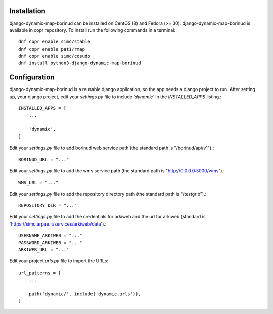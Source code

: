 Installation
==================================
django-dynamic-map-borinud can be installed on CentOS (8) and Fedora (>= 30).
django-dynamic-map-borinud is available in copr repository.
To install run the following commands in a terminal::

    dnf copr enable simc/stable
    dnf copr enable pat1/rmap
    dnf copr enable simc/cosudo
    dnf install python3-django-dynamic-map-borinud


Configuration
==================================
django-dynamic-map-borinud is a reusable django application, so the app needs a django project to run.
After setting up, your django project, edit your `settings.py` file to include `'dynamic'` in the `INSTALLED_APPS`
listing.::


    INSTALLED_APPS = [
        ...

        'dynamic',
    ]

Edit your `settings.py` file to add borinud web service path (the standard path is "/borinud/api/v1").::


    BORINUD_URL = "..."
    
Edit your `settings.py` file to add the wms service path (the standard path is  "http://0.0.0.0:5000/wms").::


    WMS_URL = "..."

Edit your `settings.py` file to add the repository directory path (the standard path is  "/testgrib").::


    REPOSITORY_DIR = "..."
    
Edit your `settings.py` file to add the credentials for arkiweb and the url for arkiweb (standard is 'https://simc.arpae.it/services/arkiweb/data').::


    USERNAME_ARKIWEB = "..."
    PASSWORD_ARKIWEB = "..."
    ARKIWEB_URL = "..." 

Edit your project `urls.py` file to import the URLs::


    url_patterns = [
        ...

        path('dynamic/', include('dynamic.urls')),
    ]
